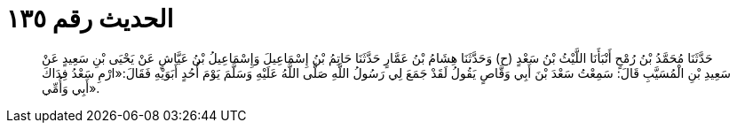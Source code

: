 
= الحديث رقم ١٣٥

[quote.hadith]
حَدَّثَنَا مُحَمَّدُ بْنُ رُمْحٍ أَنْبَأَنَا اللَّيْثُ بْنُ سَعْدٍ (ح) وَحَدَّثَنَا هِشَامُ بْنُ عَمَّارٍ حَدَّثَنَا حَاتِمُ بْنُ إِسْمَاعِيلَ وَإِسْمَاعِيلُ بْنُ عَيَّاشٍ عَنْ يَحْيَى بْنِ سَعِيدٍ عَنْ سَعِيدِ بْنِ الْمُسَيَّبِ قَالَ: سَمِعْتُ سَعْدَ بْنَ أَبِي وَقَّاصٍ يَقُولُ لَقَدْ جَمَعَ لِي رَسُولُ اللَّهِ صَلَّى اللَّهُ عَلَيْهِ وَسَلَّمَ يَوْمَ أُحُدٍ أَبَوَيْهِ فَقَالَ:«ارْمِ سَعْدُ فِدَاكَ أَبِي وَأُمِّي».